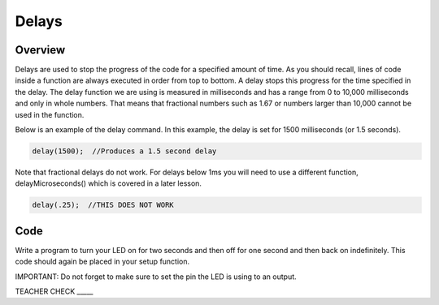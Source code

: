 Delays
================

Overview
--------

Delays are used to stop the progress of the code for a specified amount of time. As you should recall, lines of code inside a function are always executed in order from top to bottom. A delay stops this progress for the time specified in the delay. The delay function we are using is measured in milliseconds and has a range from 0 to 10,000 milliseconds and only in whole numbers. That means that fractional numbers such as 1.67 or numbers larger than 10,000 cannot be used in the function.

Below is an example of the delay command. In this example, the delay is set for 1500 milliseconds (or 1.5 seconds).

.. code-block:: c

   delay(1500);  //Produces a 1.5 second delay

Note that fractional delays do not work. For delays below 1ms you will need to use a different function, delayMicroseconds() which is covered in a later lesson.

.. code-block:: c

   delay(.25);  //THIS DOES NOT WORK
   
Code
----

Write a program to turn your LED on for two seconds and then off for one second and then back on indefinitely. This code should again be placed in your setup function.

IMPORTANT: Do not forget to make sure to set the pin the LED is using to an output.

TEACHER CHECK \_\_\_\_\_
